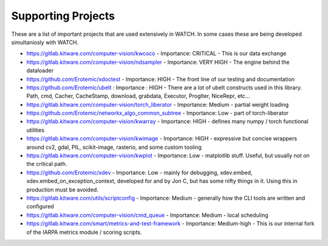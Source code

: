 Supporting Projects
===================

These are a list of important projects that are used extensively in WATCH. In
some cases these are being developed simultaniosly with WATCH.


* https://gitlab.kitware.com/computer-vision/kwcoco - Importance: CRITICAL - This is our data exchange 

* https://gitlab.kitware.com/computer-vision/ndsampler - Importance: VERY HIGH - The engine behind the dataloader

* https://github.com/Erotemic/xdoctest - Importance: HIGH - The front line of our testing and documentation

* https://github.com/Erotemic/ubelt : Importance : HIGH - There are a lot of ubelt constructs used in this library. Path, cmd, Cacher, CacheStamp, download, grabdata, Executor, ProgIter, NiceRepr, etc...

* https://gitlab.kitware.com/computer-vision/torch_liberator - Importance: Medium - partial weight loading

* https://github.com/Erotemic/networkx_algo_common_subtree - Importance: Low - part of torch-liberator

* https://gitlab.kitware.com/computer-vision/kwarray - Importance: HIGH - defines many numpy / torch functional utilities

* https://gitlab.kitware.com/computer-vision/kwimage - Importance: HIGH - expressive but concise wrappers around cv2, gdal, PIL, scikit-image, rasterio, and some custom tooling

* https://gitlab.kitware.com/computer-vision/kwplot - Importance: Low - matplotlib stuff. Useful, but usually not on the critical path.

* https://github.com/Erotemic/xdev - Importance: Low - mainly for debugging, xdev.embed, xdev.embed_on_exception_context, developed for and by Jon C, but has some nifty things in it. Using this in production must be avoided.

* https://gitlab.kitware.com/utils/scriptconfig - Importance: Medium - generally how the CLI tools are written and configured

* https://gitlab.kitware.com/computer-vision/cmd_queue - Importance: Medium - local scheduling

* https://gitlab.kitware.com/smart/metrics-and-test-framework - Importance: Medium-high - This is our internal fork of the IARPA metrics module / scoring scripts.
